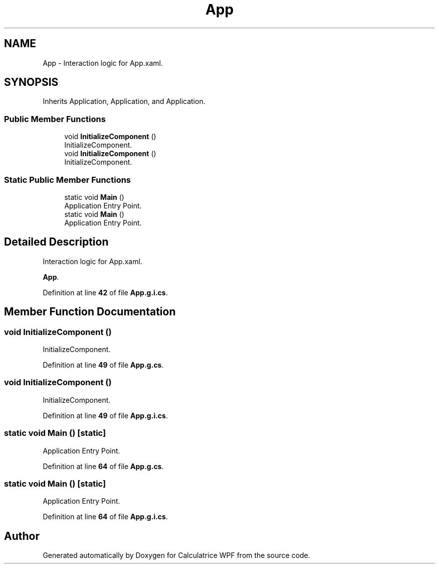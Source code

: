 .TH "App" 3 "Version 1.0" "Calculatrice WPF" \" -*- nroff -*-
.ad l
.nh
.SH NAME
App \- Interaction logic for App\&.xaml\&.  

.SH SYNOPSIS
.br
.PP
.PP
Inherits Application, Application, and Application\&.
.SS "Public Member Functions"

.in +1c
.ti -1c
.RI "void \fBInitializeComponent\fP ()"
.br
.RI "InitializeComponent\&. "
.ti -1c
.RI "void \fBInitializeComponent\fP ()"
.br
.RI "InitializeComponent\&. "
.in -1c
.SS "Static Public Member Functions"

.in +1c
.ti -1c
.RI "static void \fBMain\fP ()"
.br
.RI "Application Entry Point\&. "
.ti -1c
.RI "static void \fBMain\fP ()"
.br
.RI "Application Entry Point\&. "
.in -1c
.SH "Detailed Description"
.PP 
Interaction logic for App\&.xaml\&. 

\fBApp\fP\&. 
.PP
Definition at line \fB42\fP of file \fBApp\&.g\&.i\&.cs\fP\&.
.SH "Member Function Documentation"
.PP 
.SS "void InitializeComponent ()"

.PP
InitializeComponent\&. 
.PP
Definition at line \fB49\fP of file \fBApp\&.g\&.cs\fP\&.
.SS "void InitializeComponent ()"

.PP
InitializeComponent\&. 
.PP
Definition at line \fB49\fP of file \fBApp\&.g\&.i\&.cs\fP\&.
.SS "static void Main ()\fR [static]\fP"

.PP
Application Entry Point\&. 
.PP
Definition at line \fB64\fP of file \fBApp\&.g\&.cs\fP\&.
.SS "static void Main ()\fR [static]\fP"

.PP
Application Entry Point\&. 
.PP
Definition at line \fB64\fP of file \fBApp\&.g\&.i\&.cs\fP\&.

.SH "Author"
.PP 
Generated automatically by Doxygen for Calculatrice WPF from the source code\&.
